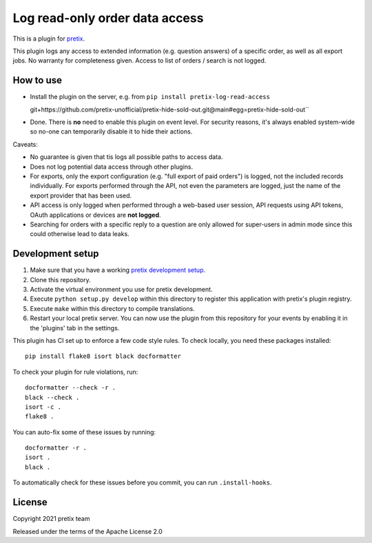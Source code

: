 Log read-only order data access
===============================

This is a plugin for `pretix`_. 

This plugin logs any access to extended information (e.g. question answers) of a specific order, as well as all export jobs. No warranty for completeness given.
Access to list of orders / search is not logged.

How to use
----------

- Install the plugin on the server, e.g. from ``pip install pretix-log-read-access``

  git+https://github.com/pretix-unofficial/pretix-hide-sold-out.git@main#egg=pretix-hide-sold-out``
- Done. There is **no** need to enable this plugin on event level. For security reasons, it's always enabled system-wide
  so no-one can temporarily disable it to hide their actions.

Caveats:

- No guarantee is given that tis logs all possible paths to access data.

- Does not log potential data access through other plugins.

- For exports, only the export configuration (e.g. "full export of paid orders") is logged, not the included records
  individually. For exports performed through the API, not even the parameters are logged, just the name of the export
  provider that has been used.

- API access is only logged when performed through a web-based user session, API requests using API tokens, OAuth
  applications or devices are **not logged**.

- Searching for orders with a specific reply to a question are only allowed for super-users in admin mode since this
  could otherwise lead to data leaks.

Development setup
-----------------

1. Make sure that you have a working `pretix development setup`_.

2. Clone this repository.

3. Activate the virtual environment you use for pretix development.

4. Execute ``python setup.py develop`` within this directory to register this application with pretix's plugin registry.

5. Execute ``make`` within this directory to compile translations.

6. Restart your local pretix server. You can now use the plugin from this repository for your events by enabling it in
   the 'plugins' tab in the settings.

This plugin has CI set up to enforce a few code style rules. To check locally, you need these packages installed::

    pip install flake8 isort black docformatter

To check your plugin for rule violations, run::

    docformatter --check -r .
    black --check .
    isort -c .
    flake8 .

You can auto-fix some of these issues by running::

    docformatter -r .
    isort .
    black .

To automatically check for these issues before you commit, you can run ``.install-hooks``.


License
-------


Copyright 2021 pretix team

Released under the terms of the Apache License 2.0



.. _pretix: https://github.com/pretix/pretix
.. _pretix development setup: https://docs.pretix.eu/en/latest/development/setup.html
